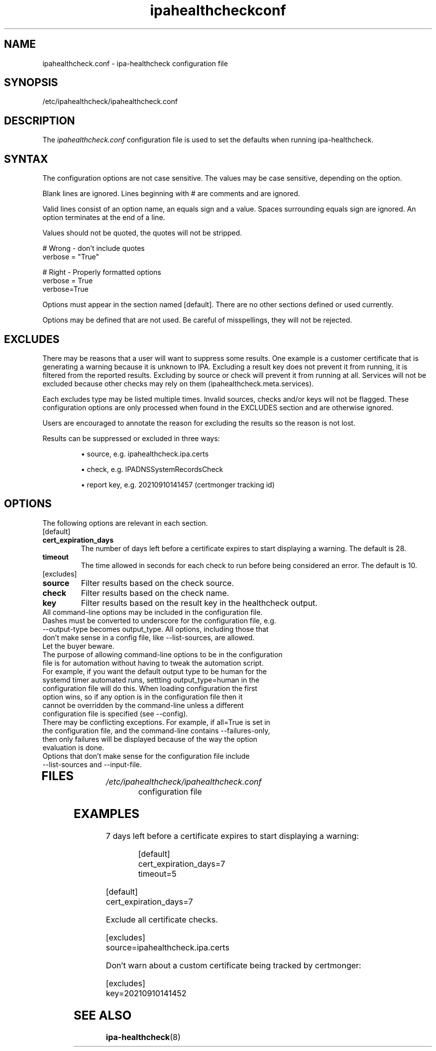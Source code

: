 .\" A man page for ipahealthcheck.conf
.\" Copyright (C) 2019  FreeIPA Contributors see COPYING for license
.\"
.TH "ipahealthcheckconf" "5" "Apr  5 2019" "FreeIPA" "FreeIPA Manual Pages"
.SH "NAME"
ipahealthcheck.conf \- ipa-healthcheck configuration file
.SH "SYNOPSIS"
/etc/ipahealthcheck/ipahealthcheck.conf
.SH "DESCRIPTION"
The \fIipahealthcheck.conf \fRconfiguration file is used to set the defaults when running ipa\-healthcheck.

.SH "SYNTAX"
The configuration options are not case sensitive. The values may be case sensitive, depending on the option.

Blank lines are ignored.
Lines beginning with # are comments and are ignored.

Valid lines consist of an option name, an equals sign and a value. Spaces surrounding equals sign are ignored. An option terminates at the end of a line.

Values should not be quoted, the quotes will not be stripped.

.DS L
    # Wrong \- don't include quotes
    verbose = "True"

    # Right \- Properly formatted options
    verbose = True
    verbose=True
.DE

Options must appear in the section named [default]. There are no other sections defined or used currently.

Options may be defined that are not used. Be careful of misspellings, they will not be rejected.
.SH "EXCLUDES"
There may be reasons that a user will want to suppress some results. One example is a customer certificate that is generating a warning because it is unknown to IPA. Excluding a result key does not prevent it from running, it is filtered from the reported results. Excluding by source or check will prevent it from running at all. Services will not be excluded because other checks may rely on them (ipahealthcheck.meta.services).

Each excludes type may be listed multiple times. Invalid sources, checks and/or keys will not be flagged. These configuration options are only processed when found in the EXCLUDES section and are otherwise ignored.

Users are encouraged to annotate the reason for excluding the results so the reason is not lost.

Results can be suppressed or excluded in three ways:
.IP
\(bu source, e.g. ipahealthcheck.ipa.certs
.IP
\(bu check, e.g. IPADNSSystemRecordsCheck
.IP
\(bu report key, e.g. 20210910141457 (certmonger tracking id)
.SH "OPTIONS"
The following options are relevant in each section.
.TP
[default]
.TP
.B cert_expiration_days\fR
The number of days left before a certificate expires to start displaying a warning. The default is 28.
.TP
.B timeout\fR
The time allowed in seconds for each check to run before being considered an error. The default is 10.
.TP
[excludes]
.TP
.B source\fR
Filter results based on the check source.
.TP
.B check\fR
Filter results based on the check name.
.TP
.B key\fR
Filter results based on the result key in the healthcheck output.
.TP
All command\-line options may be included in the configuration file. Dashes must be converted to underscore for the configuration file, e.g. \-\-output\-type becomes output_type. All options, including those that don't make sense in a config file, like \-\-list\-sources, are allowed. Let the buyer beware.
.TP
The purpose of allowing command\-line options to be in the configuration file is for automation without having to tweak the automation script. For example, if you want the default output type to be human for the systemd timer automated runs, settting output_type=human in the configuration file will do this. When loading configuration the first option wins, so if any option is in the configuration file then it cannot be overridden by the command-line unless a different configuration file is specified (see \-\-config).
.TP
There may be conflicting exceptions. For example, if all=True is set in the configuration file, and the command\-line contains \-\-failures\-only, then only failures will be displayed because of the way the option evaluation is done.
.TP
Options that don't make sense for the configuration file include \-\-list\-sources and \-\-input\-file.
.TP
.SH "FILES"
.TP
.I /etc/ipahealthcheck/ipahealthcheck.conf
configuration file

.SH "EXAMPLES"
.TP
7 days left before a certificate expires to start displaying a warning:

 [default]
 cert_expiration_days=7
 timeout=5

.RS L
  [default]
  cert_expiration_days=7
.RE

Exclude all certificate checks.

.RS L
  [excludes]
  source=ipahealthcheck.ipa.certs
.RE

Don't warn about a custom certificate being tracked by certmonger:

.RS L 
  [excludes]
  key=20210910141452
.RE

.SH "SEE ALSO"
.BR ipa\-healthcheck (8)
